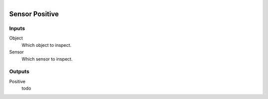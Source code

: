 .. figure:: /images/logic_nodes/logic/bricks/ln-sensor_positive.png
   :align: right
   :width: 215
   :alt: Sensor Positive Node

.. _ln-sensor_positive:

==============================
Sensor Positive
==============================

Inputs
++++++++++++++++++++++++++++++

Object
   Which object to inspect.

Sensor
   Which sensor to inspect.

Outputs
++++++++++++++++++++++++++++++

Positive
   todo
